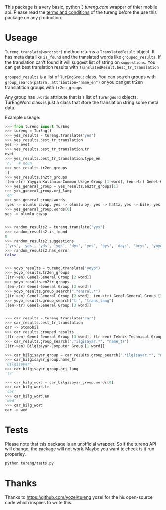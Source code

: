This package is a very basic, python 3 [[tureng.com]] wrapper of thier mobile api. Please read the [[https://tureng.com/en/termsofuse][terms and conditions]] of the tureng before the use this package on any production.

* Useage
~Tureng.translate(word:str)~ method returns a ~TranslatedResult~ object. It has meta data like ~is_found~ and the translated words like ~grouped_results~. If the translation can't found it will suggest list of string on ~suggestions~. You can get best translation results with ~TranslatedResult.best_tr_translation~

~grouped_results~ is a list of ~TurEngGroup~ class. You can search groups with ~group_search(patern, attribution="name_en")~ or you can get tr2en translatition groups with ~tr2en_groups~. 

Any group has ~.words~ attribute that is a list of ~TurEngWord~ objects. TurEngWord class is just a class that store the translation string some meta data.

Example useage:
#+BEGIN_SRC python
  >>> from tureng import TurEng
  >>> tureng = TurEng()
  >>> yes_results = tureng.translate("yes")
  >>> yes_results.best_tr_translation
  yes -> evet
  >>> yes_results.best_tr_translation.tr
  evet
  >>> yes_results.best_tr_translation.type_en
  'n.'  # noun
  >>> yes_results.tr2en_groups
  []
  >>> yes_results.en2tr_groups
  [(en->tr) Yaygın Kullanım-Common Usage Group [1 word], (en->tr) Genel-General Group [8 word]]
  >>> yes_general_group = yes_results.en2tr_groups[1]
  >>> yes_general_group.orj_lang
  'en'
  >>> yes_general_group.words
  [yes -> olumlu cevap, yes -> olumlu oy, yes -> hatta, yes -> bile, yes -> ya, yes -> baş üstüne, yes -> tamam, yes -> evet]
  >>> yes_general_group.words[0]
  yes -> olumlu cevap


  >>> random_results2 = tureng.translate("yys")
  >>> random_results2.is_found
  0
  >>> random_results2.suggestions
  ['yrs', 'yas', 'yds', 'ygs', 'dys', 'yes', 'öys', 'days', 'brys', 'yoyo']
  >>> random_results2.has_error
  False


  >>> yoyo_results = tureng.translate("yoyo")
  >>> yoyo_results.tr2en_groups
  [(tr->en) Genel-General Group [2 word]]
  >>> yoyo_results.en2tr_groups
  [(en->tr) Genel-General Group [3 word]]
  >>> yoyo_results.group_search(".*eneral.*")
  [(tr->en) Genel-General Group [2 word], (en->tr) Genel-General Group [3 word]]
  >>> yoyo_results.group_search("tr", "trans_lang")
  [(en->tr) Genel-General Group [3 word]]


  >>> car_results = tureng.translate("car")
  >>> car_results.best_tr_translation
  car -> otomobil
  >>> car_results.grouped_results
  [(tr->en) Genel-General Group [3 word], (tr->en) Teknik-Technical Group [1 word], (tr->en) Bilgisayar-Computer Group [1 word], (tr->en) Tarih-History Group [1 word], (en->tr) Yaygın Kullanım-Common Usage Group [2 word], (en->tr) Genel-General Group [10 word], (en->tr) Teknik-Technical Group [1 word], (en->tr) Otomotiv-Automotive Group [3 word], (en->tr) Demiryolu-Railway Group [4 word], (en->tr) Havacılık-Aeronautic Group [3 word]]
  >>> car_results.group_search(".*ilgisayar.*", "name_tr")
  [(tr->en) Bilgisayar-Computer Group [1 word]]

  >>> car_bilgisayar_group = car_results.group_search(".*ilgisayar.*", "name_tr")[0]
  >>> car_bilgisayar_group.name_tr
  'Bilgisayar'
  >>> car_bilgisayar_group.orj_lang
  'tr'

  >>> car_bilg_word = car_bilgisayar_group.words[0]
  >>> car_bilg_word.tr
  'car'
  >>> car_bilg_word.en
  'wed'
  >>> car_bilg_word
  car -> wed
#+END_SRC

* Tests
Please note that this package is an unofficial wrapper. So if the tureng API will change, the package will not work. Maybe you want to check is it run properley.

#+BEGIN_SRC bash
  python tureng/tests.py
#+END_SRC


* Thanks
Thanks to [[https://github.com/yozel/tureng]] yozel for the his open-source code which inspires to write this. 
